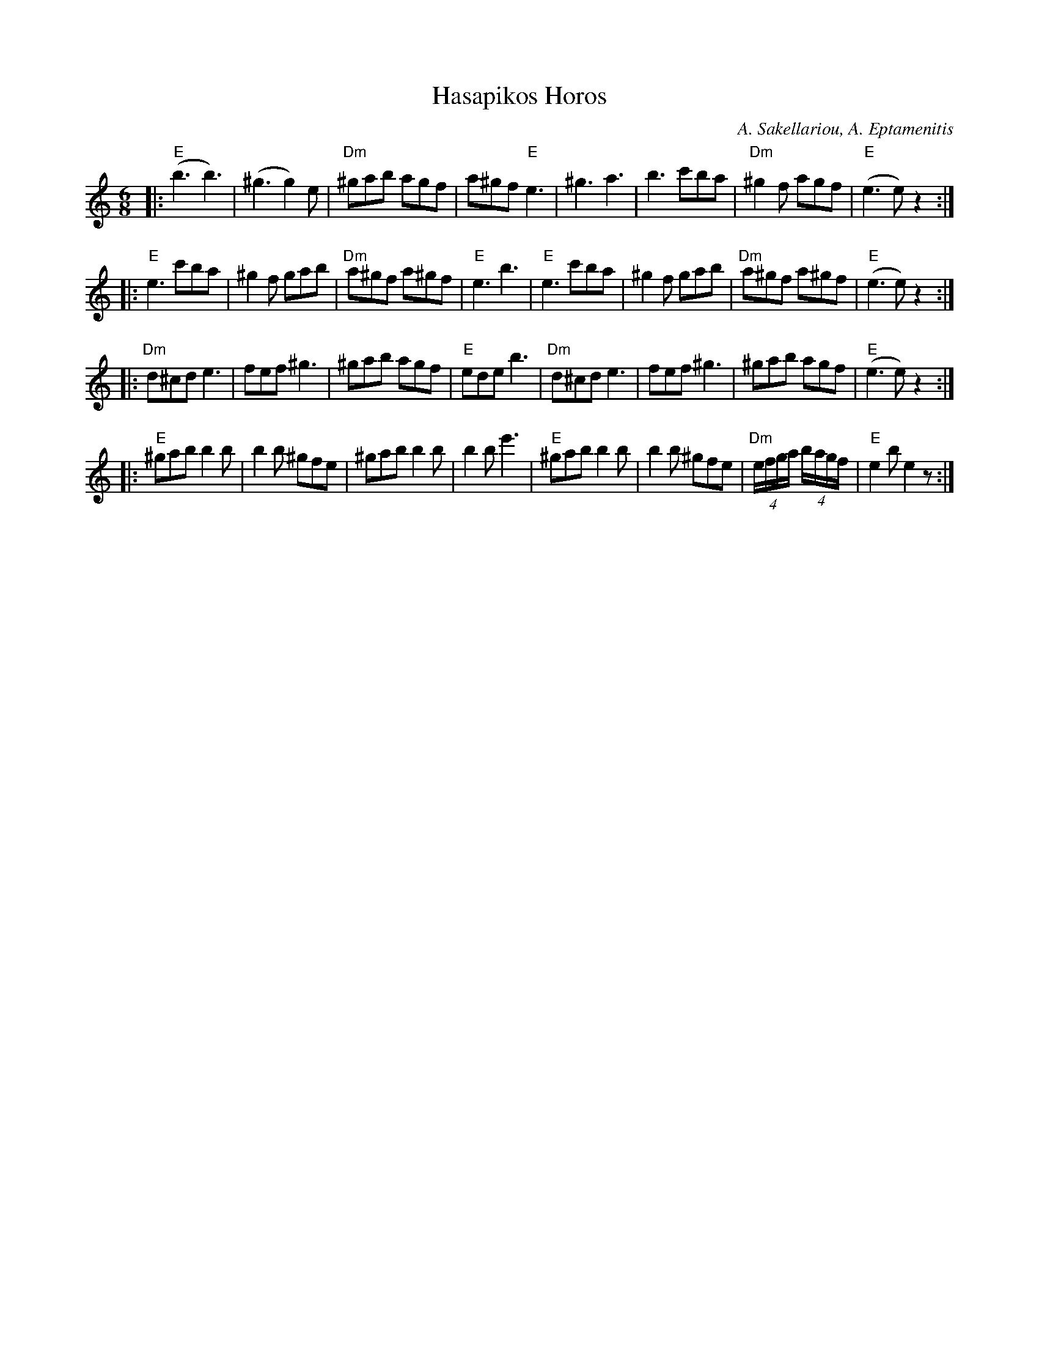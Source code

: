 X: 263
T: Hasapikos Horos
R: jig
C: A. Sakellariou, A. Eptamenitis
Z: John Chambers <jc:trillian.mit.edu>
N: Fifth phrase omitted to fit Contra phrasing (64-bar jig).
M: 6/8
K: Am
L: 1/8
|: "E"(b3 b3) | (^g3 g2)e | "Dm"^gab agf | a^gf "E"e3 | ^g3 a3 | b3 c'ba | "Dm"^g2f agf | "E"(e3 e)z2 :|
|: "E"e3 c'ba | ^g2f gab | "Dm"a^gf a^gf | "E"e3 b3 | "E"e3 c'ba | ^g2f gab | "Dm"a^gf a^gf | "E"(e3 e)z2 :|
|: "Dm"d^cd e3 | fef ^g3 | ^gab agf | "E"ede b3 | "Dm"d^cd e3 | fef ^g3 | ^gab agf | "E"(e3 e)z2 :|
%: "E7"e2^c d2^c | e2^c d2^c | e2d B2^c | "A"d3 ^c3 | A2^c d2^c | A2^c d2^c | A2^c d2^c | "Bm"(B3 B)z2 :|
|: "E"^gab b2b | b2b ^gfe | ^gab b2b | b2b e'3 | "E"^gab b2b | b2b ^gfe | "Dm"(4e/f/g/a/ (4b/a/g/f/ | "E"e2b e2z :|
